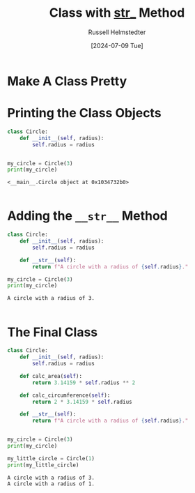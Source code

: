 #+title: Class with __str___ Method
#+author: Russell Helmstedter
#+date: [2024-07-09 Tue]

* Make A Class Pretty


* Printing the Class Objects
#+begin_src python :exports both :results output
class Circle:
    def __init__(self, radius):
        self.radius = radius


my_circle = Circle(3)
print(my_circle)
#+end_src

#+RESULTS:
: <__main__.Circle object at 0x1034732b0>
:

* Adding the ~__str__~ Method
#+begin_src python :exports both :results output
class Circle:
    def __init__(self, radius):
        self.radius = radius

    def __str__(self):
        return f"A circle with a radius of {self.radius}."

my_circle = Circle(3)
print(my_circle)

#+end_src

#+RESULTS:
: A circle with a radius of 3.
:



* The Final Class
#+begin_src python :exports both :results output
class Circle:
    def __init__(self, radius):
        self.radius = radius

    def calc_area(self):
        return 3.14159 * self.radius ** 2

    def calc_circumference(self):
        return 2 * 3.14159 * self.radius

    def __str__(self):
        return f"A circle with a radius of {self.radius}."


my_circle = Circle(3)
print(my_circle)

my_little_circle = Circle(1)
print(my_little_circle)
#+end_src

#+RESULTS:
: A circle with a radius of 3.
: A circle with a radius of 1.
:
